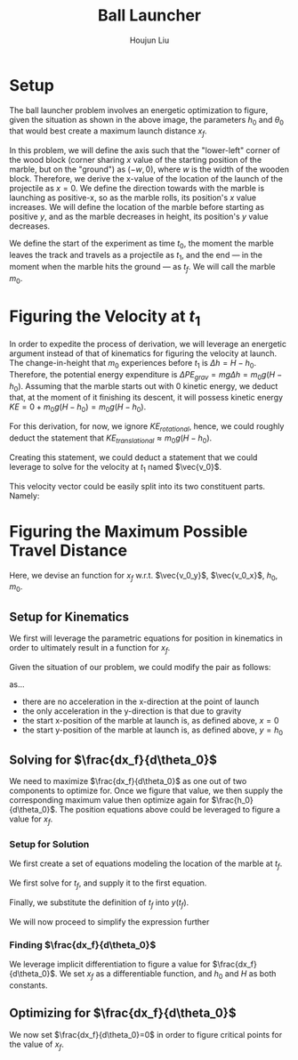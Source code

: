 #+TITLE: Ball Launcher
#+AUTHOR: Houjun Liu

# \begin{equation}
#     t_f = \frac{-\vec{v_0}sin(\theta_0) \pm \sqrt{(\vec{v_0}sin(\theta_0))^2 + 2gh_0}}{-g}
# \end{equation}

# Given that we know that time is positive in this setup, and subtracting a term will make it even more negative, we could safely ignore the $+$ term in the $\pm$ operator.


# And, performing variable substitution upon the first equation...

# \begin{align}
#     x_f =& \frac{-\vec{v_0}sin(\theta_0)\vec{v_0}cos(\theta_0) - \vec{v_0}cos(\theta_0)\sqrt{(\vec{v_0}sin(\theta_0))^2 + 2gh_0}}{-g}\\
#     =&  \frac{\frac{-1}{2} \vec{v_0}^2 sin(2\theta_0) - \vec{v_0}cos(\theta_0)\sqrt{(\vec{v_0}sin(\theta_0))^2 + 2gh_0}}{-g}\\
#     =&  \frac{-\vec{v_0}^2 sin(2\theta_0)}{-2g} -  \frac{\vec{v_0}cos(\theta_0)\sqrt{\vec{v_0}^2sin^2(\theta_0) + 2gh_0}}{-g}\\
#     =&  \frac{-\vec{v_0}cos(\theta_0)\sqrt{\vec{v_0}^2sin^2(\theta_0) + 2gh_0}}{-g} - \frac{\vec{v_0}^2 sin(2\theta_0)}{-2g} \\
#     =&  \frac{\vec{v_0}cos(\theta_0)\sqrt{\vec{v_0}^2sin^2(\theta_0) + 2gh_0}}{g} + \frac{\vec{v_0}^2 sin(2\theta_0)}{2g} \\
# \end{align}

# And finally, substituting back the $\vec{v_0}$ terms...

# \begin{align}
#     x_f =& \frac{\sqrt{2g(H-h_0)}cos(\theta_0)\sqrt{{2g(H-h_0)}sin^2(\theta_0) + 2gh_0}}{g} + \frac{{2g(H-h_0)} sin(2\theta_0)}{2g}  \\
#     =& 2(\sqrt{H-h_0}cos(\theta_0)\sqrt{(H-h_0)sin^2(\theta_0) + h_0}) + {(H-h_0)} sin(2\theta_0) \\
#     =& 2(cos(\theta_0)\sqrt{(H-h_0)^2sin^2(\theta_0) + (H-h_0)h_0}) + {(H-h_0)} sin(2\theta_0)  \\
#     =& 2(cos(\theta_0)\sqrt{H^2sin^2(\theta_0)-2Hh_0sin^2(\theta_0)+{h_0}^2sin^2(\theta_0) + H h_0-{h_0}^2}) + (Hsin(2\theta_0) -h_0sin(2\theta_0))
# \end{align}

# ** Optimizing for $x_f$
# This would /technically/ be a multivariable calculus question. However, we elect to do the following: holding $h_0$ as constant, and optimizing for $\theta_0$, and finally substituting the optimized result and derivation again.

* Setup
The ball launcher problem involves an energetic optimization to figure, given the situation as shown in the above image, the parameters $h_0$ and $\theta_0$ that would best create a maximum launch distance $x_f$.

In this problem, we will define the axis such that the "lower-left" corner of the wood block (corner sharing $x$ value of the starting position of the marble, but on the "ground") as $(-w,0)$, where $w$ is the width of the wooden block. Therefore, we derive the x-value of the location of the launch of the projectile as $x=0$. We define the direction towards with the marble is launching as positive-x, so as the marble rolls, its position's $x$ value increases. We will define the location of the marble before starting as positive $y$, and as the marble decreases in height, its position's $y$ value decreases.

We define the start of the experiment as time $t_0$, the moment the marble leaves the track and travels as a projectile as $t_1$, and the end --- in the moment when the marble hits the ground --- as $t_f$. We will call the marble $m_0$.

* Figuring the Velocity at $t_1$
In order to expedite the process of derivation, we will leverage an energetic argument instead of that of kinematics for figuring the velocity at launch. The change-in-height that $m_0$ experiences before $t_1$ is $\Delta h = H-h_0$. Therefore, the potential energy expenditure is $\Delta PE_{grav} = mg\Delta h = m_0 g (H - h_0)$. Assuming that the marble starts out with 0 kinetic energy, we deduct that, at the moment of it finishing its descent, it will possess kinetic energy $KE = 0+m_0 g (H - h_0) = m_0 g (H - h_0)$.

For this derivation, for now, we ignore $KE_{rotational}$, hence, we could roughly deduct the statement that $KE_{translational} \approx m_0 g (H - h_0)$.

Creating this statement, we could deduct a statement that we could leverage to solve for the velocity at $t_1$ named $\vec{v_0}$.

\begin{align}
    m_0g(H-h_0) =& \frac{1}{2}m_0\vec{v_0}^2 \\
    g(H-h_0) =& \frac{1}{2}\vec{v_0}^2 \\
    2g(H-h_0) =& \vec{v_0}^2 \\
    \vec{v_0} =& \sqrt{2g(H-h_0)}
\end{align}

This velocity vector could be easily split into its two constituent parts. Namely:

\begin{cases}
    \vec{v_0_x} = \sqrt{2g(H-h_0)}cos(\theta_0)\\
    \vec{v_0_y} = \sqrt{2g(H-h_0)}sin(\theta_0)\\
\end{cases}

* Figuring the Maximum Possible Travel Distance
Here, we devise an function for $x_f$ w.r.t. $\vec{v_0_y}$, $\vec{v_0_x}$, $h_0$, $m_0$.

** Setup for Kinematics
We first will leverage the parametric equations for position in kinematics in order to ultimately result in a function for $x_f$.

\begin{cases}
    x(t) = \frac{1}{2}a_0_xt^2 + v_0_xt + x_0 \\
    y(t) = \frac{1}{2}a_0_yt^2 + v_0_yt + y_0 \\
\end{cases}

Given the situation of our problem, we could modify the pair as follows:

\begin{cases}
    x(t) = v_0_xt \\
    y(t) = \frac{-1}{2}gt^2 + v_0_yt + h_0 \\
\end{cases}

as...

- there are no acceleration in the x-direction at the point of launch
- the only acceleration in the y-direction is that due to gravity
- the start x-position of the marble at launch is, as defined above, $x=0$
- the start y-position of the marble at launch is, as defined above, $y=h_0$

** Solving for $\frac{dx_f}{d\theta_0}$
We need to maximize $\frac{dx_f}{d\theta_0}$ as one out of two components to optimize for. Once we figure that value, we then supply the corresponding maximum value then optimize again for $\frac{h_0}{d\theta_0}$. The position equations above could be leveraged to figure a value for $x_f$. 

*** Setup for Solution
We first create a set of equations modeling the location of the marble at $t_f$.

\begin{cases}
    x(t_f) = x_f = v_0_xt_f = t_f\sqrt{2g(H-h_0)}cos(\theta_0)\\
    y(t_f) = 0 = \frac{-1}{2}g{t_f}^2 + v_0_y t_f + h_0 = \frac{-1}{2}g{t_f}^2 +  t_f\sqrt{2g(H-h_0)}sin(\theta_0) + h_0
\end{cases}

We first solve for $t_f$, and supply it to the first equation.

\begin{equation}
    t_f = \frac{x_f}{\sqrt{2g(H-h_0)}cos(\theta_0)} 
\end{equation}

Finally, we substitute the definition of $t_f$ into $y(t_f)$.

\begin{equation}
     y(t_f) = 0 = \frac{-1}{2}g{\frac{x_f}{\sqrt{2g(H-h_0)}cos(\theta_0)}}^2 +  {\frac{x_f}{\sqrt{2g(H-h_0)}cos(\theta_0)}}\sqrt{2g(H-h_0)}sin(\theta_0) + h_0
\end{equation}

We will now proceed to simplify the expression further

\begin{align}
    0 =& \frac{-1}{4} \frac{-{x_f}^2}{(H-h_0) cos^2(\theta_0)} + x_f tan(\theta_0) + h_0 \\
    =& \frac{-1}{4} \frac{-{x_f}^2}{(H-h_0)}cos^{-2}(\theta_0) + x_f tan(\theta_0) + h_0 \\
    =& \frac{-1}{4} \frac{-1}{(H-h_0)}{x_f}^2cos^{-2}(\theta_0) + x_f tan(\theta_0) + h_0 
\end{align}

*** Finding $\frac{dx_f}{d\theta_0}$
We leverage implicit differentiation to figure a value for $\frac{dx_f}{d\theta_0}$. We set $x_f$ as a differentiable function, and $h_0$ and $H$ as both constants.

\begin{align}
    0 =& \frac{-1}{4} \frac{-1}{(H-h_0)}{x_f}^2cos^{-2}(\theta_0) + x_f tan(\theta_0) + h_0 \\
\Rightarrow \frac{d}{d\theta_0} 0 =& \frac{d}{d\theta_0} (\frac{1}{4} \frac{1}{(H-h_0)}{x_f}^2cos^{-2}(\theta_0) + x_f tan(\theta_0) + h_0) \\
\Rightarrow 0 =& \frac{1}{4} \frac{1}{(H-h_0)}\frac{d}{d\theta_0} {x_f}^2cos^{-2}(\theta_0) + \frac{d}{d\theta_0} x_f tan(\theta_0) + \frac{d}{d\theta_0} h_0 \\
\Rightarrow 0 =& \frac{1}{4} \frac{1}{(H-h_0)} ((\frac{d}{d\theta_0} {x_f}^2) cos^{-2}(\theta_0) + {x_f}^2 (\frac{d}{d\theta_0} cos^{-2}(\theta_0))) + \\&  ((\frac{d}{d\theta_0} x_f) tan(\theta_0) +  (\frac{d}{d\theta_0} tan(\theta_0)) x_f) + 0 \\
\Rightarrow 0 =& \frac{1}{4(H-h_0)} ((2{x_f} \frac{dx_f}{d\theta_0}) cos^{-2}(\theta_0) + {x_f}^2 (2cos^{-3}(\theta_0) sin(\theta_0))) + \\& (\frac{dx_f}{d\theta_0} tan(\theta_0) + sec(2\theta_0) x_f)\\
\Rightarrow 0 =& \frac{1}{4(H-h_0)} (2{x_f} \frac{dx_f}{d\theta_0}) cos^{-2}(\theta_0) +  \frac{1}{4(H-h_0)} {x_f}^2 (2cos^{-3}(\theta_0) sin(\theta_0)) + \\& \frac{dx_f}{d\theta_0} tan(\theta_0) + sec(2\theta_0) x_f\\
\Rightarrow & - \frac{1}{4(H-h_0)} {x_f}^2 (2cos^{-3}(\theta_0) sin(\theta_0)) - sec(2\theta_0) x_f \\& = \frac{1}{4(H-h_0)} (2{x_f} \frac{dx_f}{d\theta_0}) cos^{-2}(\theta_0) +  \frac{dx_f}{d\theta_0} tan(\theta_0)\\
\Rightarrow & - \frac{1}{4(H-h_0)} {x_f}^2 (2cos^{-3}(\theta_0) sin(\theta_0)) - sec(2\theta_0) x_f \\& = \frac{dx_f}{d\theta_0} \frac{1}{2(H-h_0)} {x_f} cos^{-2}(\theta_0) +  \frac{dx_f}{d\theta_0} tan(\theta_0)\\
\Rightarrow & - \frac{1}{4(H-h_0)} {x_f}^2 (2cos^{-3}(\theta_0) sin(\theta_0)) - sec(2\theta_0) x_f \\& = \frac{dx_f}{d\theta_0} (\frac{1}{2(H-h_0)} {x_f} cos^{-2}(\theta_0) + tan(\theta_0))\\
\Rightarrow & \frac{dx_f}{d\theta_0}  = \frac{- \frac{(cos^{-3}(\theta_0) sin(\theta_0))}{2(H-h_0)} {x_f}^2  - sec(2\theta_0) x_f }{(\frac{1}{2(H-h_0)} {x_f} cos^{-2}(\theta_0) + tan(\theta_0))}
\end{align}

** Optimizing for $\frac{dx_f}{d\theta_0}$
We now set $\frac{dx_f}{d\theta_0}=0$ in order to figure critical points for the value of $x_f$.

\begin{align}
\frac{dx_f}{d\theta_0} =& \frac{- \frac{(cos^{-3}(\theta_0) sin(\theta_0))}{2(H-h_0)} {x_f}^2  - sec(2\theta_0) x_f }{(\frac{1}{2(H-h_0)} {x_f} cos^{-2}(\theta_0) + tan(\theta_0))} \\
\Rightarrow 0 =& \frac{- \frac{(cos^{-3}(\theta_0) sin(\theta_0))}{2(H-h_0)} {x_f}^2  - sec(2\theta_0) x_f }{(\frac{1}{2(H-h_0)} {x_f} cos^{-2}(\theta_0) + tan(\theta_0))} \\
\Rightarrow 0 =& - \frac{(cos^{-3}(\theta_0) sin(\theta_0))}{2(H-h_0)} {x_f}^2  - sec(2\theta_0) x_f \\
\Rightarrow sec(2\theta_0) x_f =& - \frac{(cos^{-3}(\theta_0) sin(\theta_0))}{2(H-h_0)} {x_f}^2 \\
\Rightarrow sec(2\theta_0) =& - \frac{(cos^{-3}(\theta_0) sin(\theta_0))}{2(H-h_0)} x_f \\
\Rightarrow 2sec(2\theta_0)(H-h_0) =& - (cos^{-3}(\theta_0) sin(\theta_0)) x_f \\
\Rightarrow \frac{-2(H-h_0)}{x_f} =& \frac{(cos^{-3}(\theta_0) sin(\theta_0))}{sec(2\theta_0)} \\
\Rightarrow \frac{-2(H-h_0)}{x_f} =& \frac{sin(\theta_0)}{cos^3(\theta_0) sec(2\theta_0)} \\
\Rightarrow \frac{-2(H-h_0)}{x_f} =& \frac{sin(\theta_0)}{cos^3(\theta_0) \frac{1}{cos(2\theta_0)}} \\
\Rightarrow \frac{-2(H-h_0)}{x_f} =& \frac{sin(\theta_0)cos(2\theta_0)}{cos^3(\theta_0)} \\
\Rightarrow \frac{-2(H-h_0)}{x_f} =& \frac{sin(\theta_0)(cos^2(\theta_0)-sin^2(\theta_0))}{cos^3(\theta_0)} \\
\end{align}



